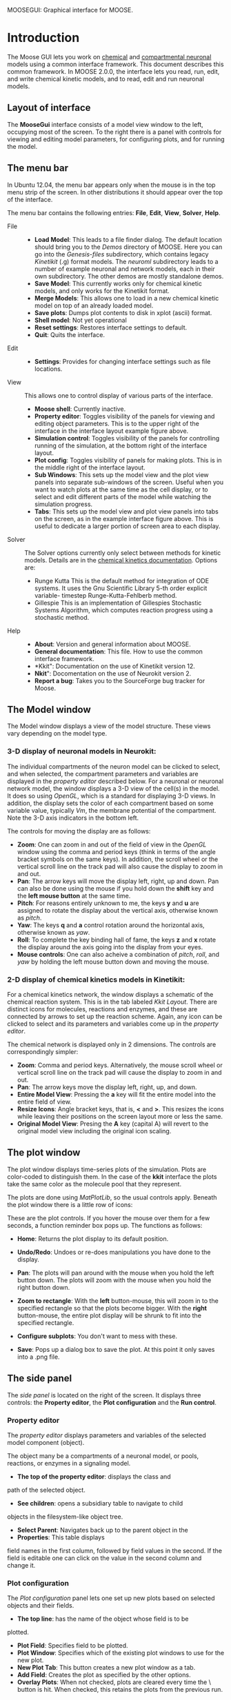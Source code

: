 MOOSEGUI: Graphical interface for MOOSE.
#+AUTHOR: This document: Upi Bhalla. GUI: Harsha Rani, H. Chaitanya

* Introduction
  The Moose GUI lets you work on [[file:Kkit12Documentation.org][chemical]]
  and [[file:Nkit2Documentation.org][compartmental neuronal]] models
  using a common interface framework. This document describes this common
  framework. In MOOSE 2.0.0, the interface lets you read, run, edit, and
  write chemical kinetic models, and to read, edit and run neuronal models.

** Layout of interface
	The *MooseGui* interface consists of a model view window to the
	left, occupying most of the screen. To the right there is a panel
	with controls for viewing and editing model parameters, for 
	configuring plots, and for running the model.

   [[./images/MooseGuiImage.png]]

** The menu bar
	In Ubuntu 12.04, the menu bar appears only when the mouse is in the 
	top menu strip of the screen. In other distributions it should
	appear over the top of the interface. 

	[[./images/MooseGuiMenuImage.png]]

	The menu bar contains the
	following entries: *File*, *Edit*, *View*, *Solver*, *Help*.
	+ File ::
		- *Load Model*:
		  This leads to a file finder dialog. The default location
		  should bring you to the /Demos/ directory of MOOSE. 
		  Here you can go into the /Genesis-files/ subdirectory,
		  which contains legacy /Kinetikit/ (.g) format models.
		  The /neuroml/ subdirectory leads to a number of example
		  neuronal and network models, each in their own subdirectory.
		  The other demos are mostly standalone demos.
		- *Save Model*:
		  This currently works only for chemical kinetic models, and
		  only works for the Kinetikit format.
		- *Merge Models*:
		  This allows one to load in a new chemical kinetic model on 
		  top of an already loaded model.
		- *Save plots*:
		  Dumps plot contents to disk in xplot (ascii) format.
		- *Shell model*:
		  Not yet operational
		- *Reset settings*:
		  Restores interface settings to default.
		- *Quit*:
		  Quits the interface.
	+ Edit ::
		- *Settings*: 
		  Provides for changing interface settings such as 
		  file locations.
	+ View ::
		This allows one to control display of various parts of the
		interface.
		- *Moose shell*:
		  Currently inactive.
		- *Property editor*:
		  Toggles visibility of the panels for viewing and editing
		  object parameters.
		  This is to the upper right of the interface in the
		  interface layout example figure above.
		- *Simulation control*:
		  Toggles visibility of the panels for controlling running
		  of the simulation, at the bottom right of the interface
		  layout.
		- *Plot config*:
		  Toggles visibility of panels for making plots. This is
		  in the middle right of the interface layout.
		- *Sub Windows*:
		  This sets up the model view and the plot view panels into
		  separate sub-windows of the screen. Useful when you want
	   	  to watch plots at the same time as the cell display,
		  or to select and edit different parts of the model 
		  while watching the simulation progress.
		- *Tabs*:
		  This sets up the model view and plot view panels into
		  tabs on the screen, as in the example interface figure above.
		  This is useful to dedicate a larger portion of screen area
		  to each display.
	+ Solver ::
	   The Solver options currently only select between methods for
	   kinetic models. Details are in the 
	   [[file:Kkit12Documentation.org][chemical kinetics documentation]].
	   Options are:
		- Runge Kutta
		  This is the default method for integration of ODE systems. It
		  uses the Gnu Scientific Library 5-th order explicit variable-
		  timestep Runge-Kutta-Fehlberb method.
		- Gillespie
		  This is an implementation of Gillespies Stochastic Systems
		  Algorithm, which computes reaction progress using a stochastic
	   	  method.
	+ Help ::
		- *About*:
		  Version and general information about MOOSE.
		- *General documentation*: This file. How to use the common
		  interface framework.
		- *Kkit": Documentation on the use of Kinetikit version 12.
		- *Nkit*": Docomentation on the use of Neurokit version 2.
		- *Report a bug*: Takes you to the SourceForge bug tracker for
		   Moose.

** The Model window
	The Model window displays a view of the model structure. These views
	vary depending on the model type. 
*** 3-D display of neuronal models in Neurokit:

   	[[./images/NkitModelWindow.png]]

	The individual compartments of the neuron model can be clicked to 
	select,
	and when selected, the compartment parameters and variables are
	displayed in the /property editor/ described below.
	For a neuronal or neuronal network
	model, the window displays a 3-D view of the cell(s) in the model.
	It does so using /OpenGL/, which is a standard for displaying 3-D 
	views.
	In addition, the display sets the color of each compartment based on
	some variable value, typically /Vm/, the membrane potential of the 
	compartment.
 	Note the 3-D axis indicators in the bottom left.

	The controls for moving the display are as follows:
	+ *Zoom*: One can zoom in and out of the field of view in the 
		/OpenGL/ window using the comma and period keys (think in
		terms of the angle bracket symbols on the same keys).
		In addition, the scroll wheel or the vertical scroll line on 
		the track pad will also cause the display to zoom in and out.
	+ *Pan*: The arrow keys  will move the display left, right, up and
		down. Pan can also be done using the mouse if you hold
		down the *shift* key and the *left mouse button*
		at the same time.
	+ *Pitch*: For reasons entirely unknown to me, the keys *y* and *u*
		are assigned to rotate the display about the vertical axis,
		otherwise known as /pitch/. 
	+ *Yaw*: The keys *q* and *a* control
		rotation around the horizontal axis, otherwise known as 
		/yaw/. 
	+ *Roll*: To complete the key binding hall of fame, the keys *z* and
		*x* rotate the display around the axis going into the display
		from your eyes.
	+ *Mouse controls*: One can also acheive a combination of /pitch/,
		/roll/, and /yaw/ by holding the left mouse button down and
		moving the mouse.

*** 2-D display of chemical kinetics models in Kinetikit:
	For a chemical kinetics network, the window displays a schematic
	of the chemical reaction system. This is in the tab 
	labeled /Kkit Layout/. There are distinct icons for 
	molecules, reactions and enzymes, and these are connected by arrows
	to set up the reaction scheme. Again, any icon can be clicked to select
	and its parameters and variables come up in the /property editor/.

	[[./images/KkitModelWindow.png]]

	The chemical network is displayed only in 2 dimensions. The controls
	are correspondingly simpler:
	+ *Zoom*: Comma and period keys. Alternatively, the mouse scroll
		wheel or vertical scroll line on the track pad will cause
		the display to zoom in and out.
	+ *Pan*: The arrow keys move the display left, right, up, and down.
	+ *Entire Model View*: Pressing the *a* key will fit the entire model
		into the entire field of view.
	+ *Resize Icons*: Angle bracket keys, that is, *<* and *>*.
		This resizes
		the icons while leaving their positions on the screen layout
		more or less the same.
	+ *Original Model View*: Presing the *A* key (capital A) will revert 
		to the original model view including the original icon scaling.

** The plot window
	The plot window displays time-series plots of the simulation. Plots
	are color-coded to distinguish them. In the case of the *kkit*
	interface the plots take the same color as the molecule pool that
	they represent.

	[[./images/KkitPlotWindow.png]]

	The plots are done using /MatPlotLib/, so the usual controls
	apply. Beneath the plot window there is a little row of icons:

	[[./images/PlotWindowIcons.png]]

	These are the plot controls. If you hover the mouse over them for a
	few seconds, a function reminder box pops up. 
	The functions as follows:

#+ATTR_LaTeX: scale=1
[[./images/MatPlotLibHomeIcon.png]] 
	+ *Home*: Returns the plot display to its default position.
#+ATTR_LaTeX: scale=1
[[./images/MatPlotLibDoUndo.png]] 
	+ *Undo/Redo*: Undoes or re-does manipulations you have done
          to the display.
#+ATTR_LaTeX: scale=1
[[./images/MatPlotLibPan.png]]
	+ *Pan*: The plots will pan around with the mouse when you
          hold the left button down. The plots will zoom with the
          mouse when you hold the right button down.
#+ATTR_LaTeX: scale=1
[[./images/MatPlotLibZoom.png]]
	+ *Zoom to rectangle*: With the *left* button-mouse, this will
          zoom in to the specified rectangle so that the plots become
          bigger.  With the *right* button-mouse, the entire plot
          display will be shrunk to fit into the specified rectangle.
#+ATTR_LaTeX: scale=1
[[./images/MatPlotLibConfigureSubplots.png]]
	+ *Configure subplots*: You don't want to mess with these.
#+ATTR_LaTeX: scale=1
[[./images/MatPlotLibSave.png]] 
	+ *Save*: Pops up a dialog box to save the plot. At this point
          it only saves into a .png file.

** The side panel
	The /side panel/ is located on the right of the screen. 
	It displays three controls: the *Property editor*, the
	*Plot configuration* and the *Run control*.

*** Property editor
	The /property editor/ displays parameters and variables of the
	selected model component (object). 

	[[./images/PropertyEditor.png]]

	The object many be 
	a compartments of a neuronal model, 
	or pools, reactions, or enzymes in a signaling
	model. 
	+ *The top of the property editor*: displays the class and 
	path of the selected object. 
	+ *See children*: opens a subsidiary table to navigate to child
	objects in the filesystem-like object tree.
	+ *Select Parent*: Navigates back up to the parent object in the
	+ *Properties*: This table displays 
	field names in the first column, followed by field values
	in the second. If the field is editable one can click on the
	value in the second column and change it.

*** Plot configuration
	The /Plot configuration/ panel lets one set up new plots based on
	selected objects and their fields.

	[[./images/PlotConfig.png]]

	+ *The top line*: has the name of the object whose field is to be
	plotted.
	+ *Plot Field*: Specifies field to be plotted.
	+ *Plot Window*: Specifies which of the existing plot windows to use 			for the new plot.
	+ *New Plot Tab*: This button creates a new plot window as a tab.
	+ *Add Field*: Creates the plot as specified by the other options.
	+ *Overlay Plots*: When not checked, plots are cleared every time
		the \Reset\ button is hit. When checked, this retains the
		plots from the previous run.

*** Simulation control
	The /Simulation control/ panel controls how the model is run.

	[[./images/SimulationControl.png]]

	+ *Run Time*: Determines duration for which simulation is to run.
	 	If simulation has already run, this runs for the specified
		additional period.
	+ *Reset*: Restores simulation to its initial state; reinitializes
		all variables to t=0.
	+ *Stop*: This button halts an ongoing simulation.
	+ *Current time*: This reports the current simulation time.
	+ *Advanced options*: This is available only after /Reset/. This
		sets:
		- _Plotdt_: Timestep to use for updating plots.
		- _Simdt_: Timestep to use for internal simulation clocks.
			Edit only if you know what you are doing.
			For kinetic models, most of the numerical methods use
			variable timestep calculations, so this should be set
			to the same value as the /Plotdt/ in most cases.
		- _Update Plotdt_: How frequently should the screen refresh.

